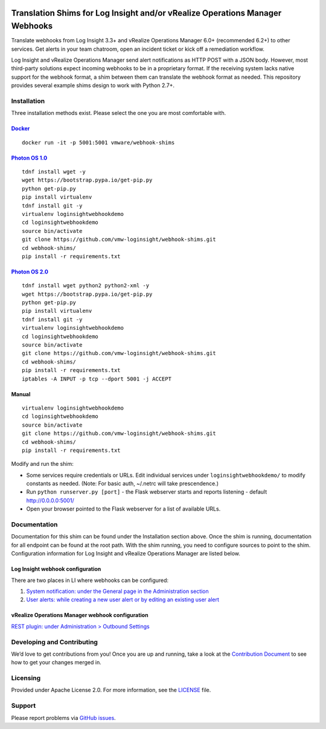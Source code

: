 .. image:: https://api.travis-ci.org/vmw-loginsight/webhook-shims.svg?branch=master
    :target: https://travis-ci.org/vmw-loginsight/webhook-shims
    :alt: Build Status

.. image:: https://coveralls.io/repos/github/vmw-loginsight/webhook-shims/badge.svg?branch=master
    :target: https://coveralls.io/github/vmw-loginsight/webhook-shims?branch=master

Translation Shims for Log Insight and/or vRealize Operations Manager Webhooks
=============================================================================

Translate webhooks from Log Insight 3.3+ and vRealize Operations Manager
6.0+ (recommended 6.2+) to other services. Get alerts in your team
chatroom, open an incident ticket or kick off a remediation workflow.

Log Insight and vRealize Operations Manager send alert notifications as
HTTP POST with a JSON body. However, most third-party solutions expect
incoming webhooks to be in a proprietary format. If the receiving system
lacks native support for the webhook format, a shim between them can
translate the webhook format as needed. This repository provides several
example shims design to work with Python 2.7+.

Installation
------------

Three installation methods exist. Please select the one you are most comfortable with.

`Docker`_
~~~~~~

::

    docker run -it -p 5001:5001 vmware/webhook-shims

`Photon OS 1.0`_
~~~~~~~~~~~~

::

    tdnf install wget -y
    wget https://bootstrap.pypa.io/get-pip.py
    python get-pip.py
    pip install virtualenv
    tdnf install git -y
    virtualenv loginsightwebhookdemo
    cd loginsightwebhookdemo
    source bin/activate
    git clone https://github.com/vmw-loginsight/webhook-shims.git
    cd webhook-shims/
    pip install -r requirements.txt

`Photon OS 2.0`_
~~~~~~~~~~~~

::

    tdnf install wget python2 python2-xml -y
    wget https://bootstrap.pypa.io/get-pip.py
    python get-pip.py
    pip install virtualenv
    tdnf install git -y
    virtualenv loginsightwebhookdemo
    cd loginsightwebhookdemo
    source bin/activate
    git clone https://github.com/vmw-loginsight/webhook-shims.git
    cd webhook-shims/
    pip install -r requirements.txt
    iptables -A INPUT -p tcp --dport 5001 -j ACCEPT

Manual
~~~~~~

::

    virtualenv loginsightwebhookdemo
    cd loginsightwebhookdemo
    source bin/activate
    git clone https://github.com/vmw-loginsight/webhook-shims.git
    cd webhook-shims/
    pip install -r requirements.txt

Modify and run the shim:

-  Some services require credentials or URLs. Edit individual services
   under ``loginsightwebhookdemo/`` to modify constants as needed.
   (Note: For basic auth, ~/.netrc will take prescendence.)
-  Run ``python runserver.py [port]`` - the Flask webserver starts and
   reports listening - default http://0.0.0.0:5001/
-  Open your browser pointed to the Flask webserver for a list of
   available URLs.

Documentation
-------------

Documentation for this shim can be found under the Installation section
above. Once the shim is running, documentation for all endpoint can be
found at the root path. With the shim running, you need to configure
sources to point to the shim. Configuration information for Log Insight
and vRealize Operations Manager are listed below.

Log Insight webhook configuration
~~~~~~~~~~~~~~~~~~~~~~~~~~~~~~~~~

There are two places in LI where webhooks can be configured:

1. `System notification: under the General page in the Administration
   section`_
2. `User alerts: while creating a new user alert or by editing an
   existing user alert`_

vRealize Operations Manager webhook configuration
~~~~~~~~~~~~~~~~~~~~~~~~~~~~~~~~~~~~~~~~~~~~~~~~~

`REST plugin: under Administration > Outbound Settings`_

Developing and Contributing
---------------------------

We’d love to get contributions from you! Once you are up and running,
take a look at the `Contribution Document`_ to see how to get your
changes merged in.

Licensing
---------

Provided under Apache License 2.0.
For more information, see the `LICENSE`_ file.

Support
-------

Please report problems via `GitHub issues`_.

.. _`Docker`: https://hub.docker.com/r/vmware/webhook-shims/
.. _`Photon OS`: https://vmware.github.io/photon/
.. _`System notification: under the General page in the Administration section`: http://pubs.vmware.com/log-insight-40/topic/com.vmware.log-insight.administration.doc/GUID-506AE354-3F68-43A6-8C28-70F6FA1D3D9F.html
.. _`User alerts: while creating a new user alert or by editing an existing user alert`: http://pubs.vmware.com/log-insight-40/topic/com.vmware.log-insight.user.doc/GUID-95177CE4-C79C-42E3-A095-450B0F93A5DA.html
.. _`REST plugin: under Administration > Outbound Settings`: http://pubs.vmware.com/vrealizeoperationsmanager-64/topic/com.vmware.vcom.core.doc/GUID-2A26A734-CD91-43E0-BF42-B079D5B0F5D4.html
.. _Contribution Document: https://github.com/vmw-loginsight/webhook-shims/blob/master/CONTRIBUTING.md
.. _LICENSE: https://github.com/vmw-loginsight/webhook-shims/blob/master/LICENSE
.. _`GitHub Issues`: https://github.com/vmw-loginsight/webhook-shims/issues
